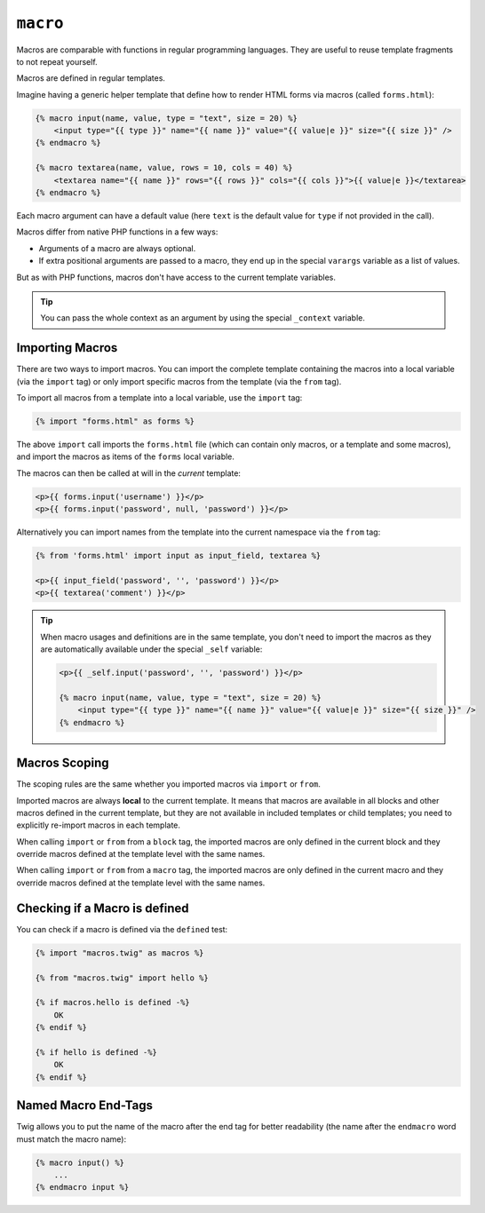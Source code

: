 ``macro``
=========

Macros are comparable with functions in regular programming languages. They
are useful to reuse template fragments to not repeat yourself.

Macros are defined in regular templates.

Imagine having a generic helper template that define how to render HTML forms
via macros (called ``forms.html``):

.. code-block:: twig

    {% macro input(name, value, type = "text", size = 20) %}
        <input type="{{ type }}" name="{{ name }}" value="{{ value|e }}" size="{{ size }}" />
    {% endmacro %}

    {% macro textarea(name, value, rows = 10, cols = 40) %}
        <textarea name="{{ name }}" rows="{{ rows }}" cols="{{ cols }}">{{ value|e }}</textarea>
    {% endmacro %}

Each macro argument can have a default value (here ``text`` is the default value
for ``type`` if not provided in the call).

Macros differ from native PHP functions in a few ways:

* Arguments of a macro are always optional.

* If extra positional arguments are passed to a macro, they end up in the
  special ``varargs`` variable as a list of values.

But as with PHP functions, macros don't have access to the current template
variables.

.. tip::

    You can pass the whole context as an argument by using the special
    ``_context`` variable.

Importing Macros
----------------

There are two ways to import macros. You can import the complete template
containing the macros into a local variable (via the ``import`` tag) or only
import specific macros from the template (via the ``from`` tag).

To import all macros from a template into a local variable, use the ``import``
tag:

.. code-block:: twig

    {% import "forms.html" as forms %}

The above ``import`` call imports the ``forms.html`` file (which can contain
only macros, or a template and some macros), and import the macros as items of
the ``forms`` local variable.

The macros can then be called at will in the *current* template:

.. code-block:: twig

    <p>{{ forms.input('username') }}</p>
    <p>{{ forms.input('password', null, 'password') }}</p>

Alternatively you can import names from the template into the current namespace
via the ``from`` tag:

.. code-block:: twig

    {% from 'forms.html' import input as input_field, textarea %}

    <p>{{ input_field('password', '', 'password') }}</p>
    <p>{{ textarea('comment') }}</p>

.. tip::

    When macro usages and definitions are in the same template, you don't need to
    import the macros as they are automatically available under the special
    ``_self`` variable:

    .. code-block:: twig

        <p>{{ _self.input('password', '', 'password') }}</p>

        {% macro input(name, value, type = "text", size = 20) %}
            <input type="{{ type }}" name="{{ name }}" value="{{ value|e }}" size="{{ size }}" />
        {% endmacro %}

Macros Scoping
--------------

The scoping rules are the same whether you imported macros via ``import`` or
``from``.

Imported macros are always **local** to the current template. It means that
macros are available in all blocks and other macros defined in the current
template, but they are not available in included templates or child templates;
you need to explicitly re-import macros in each template.

When calling ``import`` or ``from`` from a ``block`` tag, the imported macros
are only defined in the current block and they override macros defined at the
template level with the same names.

When calling ``import`` or ``from`` from a ``macro`` tag, the imported macros
are only defined in the current macro and they override macros defined at the
template level with the same names.

Checking if a Macro is defined
------------------------------

You can check if a macro is defined via the ``defined`` test:

.. code-block:: twig

    {% import "macros.twig" as macros %}

    {% from "macros.twig" import hello %}

    {% if macros.hello is defined -%}
        OK
    {% endif %}

    {% if hello is defined -%}
        OK
    {% endif %}

Named Macro End-Tags
--------------------

Twig allows you to put the name of the macro after the end tag for better
readability (the name after the ``endmacro`` word must match the macro name):

.. code-block:: twig

    {% macro input() %}
        ...
    {% endmacro input %}
